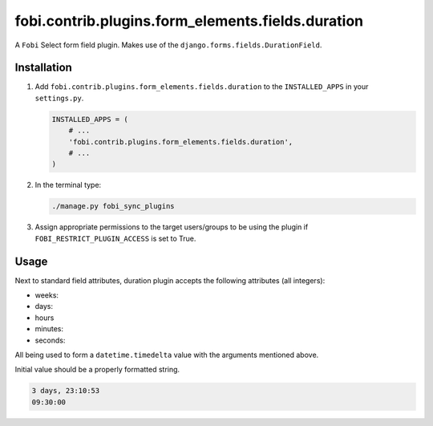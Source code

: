 fobi.contrib.plugins.form_elements.fields.duration
--------------------------------------------------
A ``Fobi`` Select form field plugin. Makes use of the
``django.forms.fields.DurationField``.

Installation
~~~~~~~~~~~~
(1) Add ``fobi.contrib.plugins.form_elements.fields.duration`` to the
    ``INSTALLED_APPS`` in your ``settings.py``.

    .. code-block:: python

        INSTALLED_APPS = (
            # ...
            'fobi.contrib.plugins.form_elements.fields.duration',
            # ...
        )

(2) In the terminal type:

    .. code-block:: sh

        ./manage.py fobi_sync_plugins

(3) Assign appropriate permissions to the target users/groups to be using
    the plugin if ``FOBI_RESTRICT_PLUGIN_ACCESS`` is set to True.

Usage
~~~~~
Next to standard field attributes, duration plugin accepts the following
attributes (all integers):

.. code-block:: text

- weeks:
- days:
- hours
- minutes:
- seconds:

All being used to form a ``datetime.timedelta`` value with the arguments
mentioned above.

Initial value should be a properly formatted string.

.. code-block:: text

    3 days, 23:10:53
    09:30:00
